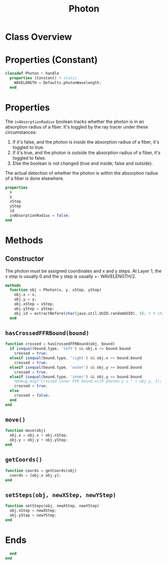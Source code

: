 #+title: Photon
#+property: header-args:octave :tangle ../Photon.m

* Class Overview
* Properties (Constant)
#+begin_src octave
classdef Photon < handle
  properties (Constant) % static
    WAVELENGTH = Defaults.photonWavelength;
  end
#+end_src
* Properties
The =inAbsorptionRadius= boolean tracks whether the photon is in an absorption radius of a fiber. It's toggled by the ray tracer under these circumstances:
1. If it's false, and the photon is /inside/ the absorption radius of a fiber, it's toggled to true.
2. If it's true, and the photon is /outside/ the absorption radius of a fiber, it's toggled to false.
3. Else the boolean is not changed (true and inside; false and outside).

The actual detection of whether the photon is within the absorption radius of a fiber is done elsewhere.
#+begin_src octave
  properties
    x
    y
    xStep
    yStep
    id
    inAbsorptionRadius = false;
  end
#+end_src
* Methods
** Constructor
The photon must be assigned coordinates and x and y steps. At Layer 1, the x step is usually 0 and the y step is usually +- WAVELENGTH/2.
#+begin_src octave
  methods
    function obj = Photon(x, y, xStep, yStep)
      obj.x = x;
      obj.y = y;
      obj.xStep = xStep;
      obj.yStep = yStep;
      obj.id = extractBefore(char(java.util.UUID.randomUUID), 9); % 9 char hash
    end
#+end_src
** =hasCrossedFFRBound(bound)=
#+begin_src octave
    function crossed = hasCrossedFFRBound(obj, bound)
      if isequal(bound.type, 'left') && obj.x <= bound.bound
        crossed = true;
      elseif isequal(bound.type, 'right') && obj.x >= bound.bound
        crossed = true;
      elseif isequal(bound.type, 'outer') && obj.y >= bound.bound
        crossed = true;
      elseif isequal(bound.type, 'inner') && obj.y <= bound.bound
        %Debug.msg("Crossed inner FFR bound with photon.y = " + obj.y, 1);
        crossed = true;
      else
        crossed = false;
      end
    end
#+end_src
** =move()=
#+begin_src octave
    function move(obj)
      obj.x = obj.x + obj.xStep;
      obj.y = obj.y + obj.yStep;
    end
#+end_src
** =getCoords()=
#+begin_src octave
    function coords = getCoords(obj)
      coords = [obj.x obj.y];
    end
#+end_src
** =setSteps(obj, newXStep, newYStep)=
#+begin_src octave
    function setSteps(obj, newXStep, newYStep)
      obj.xStep = newXStep;
      obj.yStep = newYStep;
    end
#+end_src
* Ends
#+begin_src octave
  end
end
#+end_src
